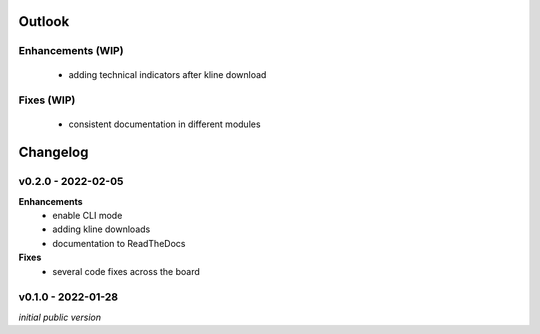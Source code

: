 Outlook
=======

Enhancements (WIP)
------------------

    - adding technical indicators after kline download

Fixes (WIP)
-----------

    - consistent documentation in different modules


Changelog
=========

v0.2.0 - 2022-02-05
-------------------

**Enhancements**
  - enable CLI mode
  - adding kline downloads
  - documentation to ReadTheDocs

**Fixes**
  - several code fixes across the board

v0.1.0 - 2022-01-28
-------------------

*initial public version*